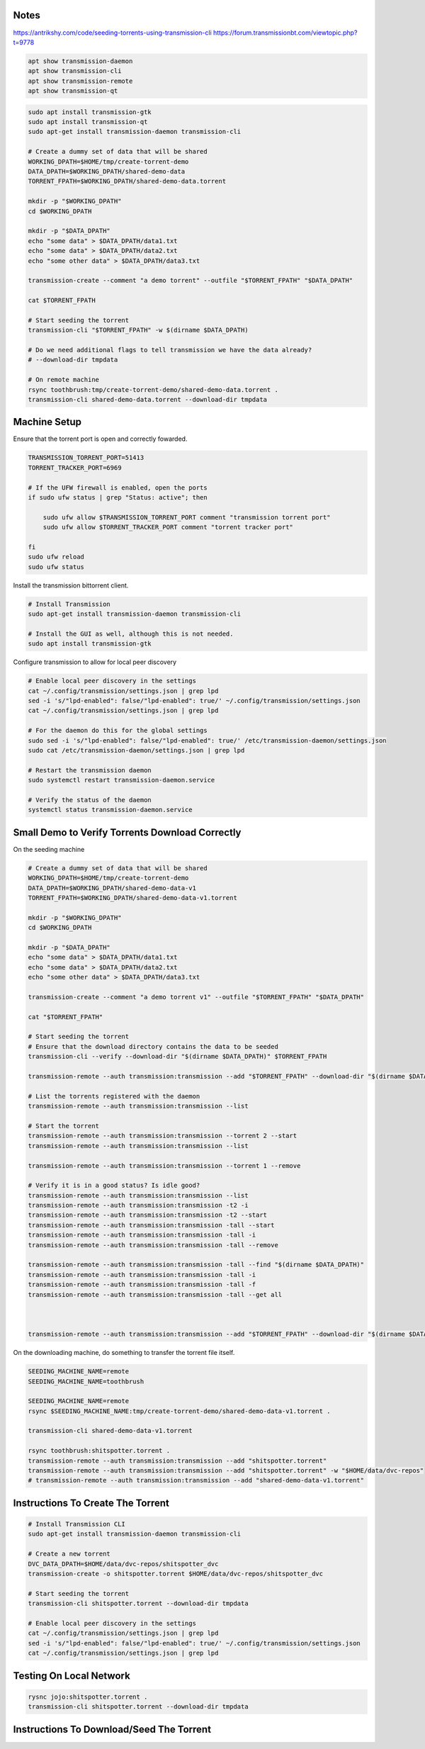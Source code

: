 Notes
-----

https://antrikshy.com/code/seeding-torrents-using-transmission-cli
https://forum.transmissionbt.com/viewtopic.php?t=9778


.. code::

   apt show transmission-daemon
   apt show transmission-cli
   apt show transmission-remote
   apt show transmission-qt


.. code::

   sudo apt install transmission-gtk
   sudo apt install transmission-qt
   sudo apt-get install transmission-daemon transmission-cli

   # Create a dummy set of data that will be shared
   WORKING_DPATH=$HOME/tmp/create-torrent-demo
   DATA_DPATH=$WORKING_DPATH/shared-demo-data
   TORRENT_FPATH=$WORKING_DPATH/shared-demo-data.torrent

   mkdir -p "$WORKING_DPATH"
   cd $WORKING_DPATH

   mkdir -p "$DATA_DPATH"
   echo "some data" > $DATA_DPATH/data1.txt
   echo "some data" > $DATA_DPATH/data2.txt
   echo "some other data" > $DATA_DPATH/data3.txt

   transmission-create --comment "a demo torrent" --outfile "$TORRENT_FPATH" "$DATA_DPATH"

   cat $TORRENT_FPATH

   # Start seeding the torrent
   transmission-cli "$TORRENT_FPATH" -w $(dirname $DATA_DPATH)

   # Do we need additional flags to tell transmission we have the data already?
   # --download-dir tmpdata

   # On remote machine
   rsync toothbrush:tmp/create-torrent-demo/shared-demo-data.torrent .
   transmission-cli shared-demo-data.torrent --download-dir tmpdata




Machine Setup
-------------

Ensure that the torrent port is open and correctly fowarded.

.. code::

    TRANSMISSION_TORRENT_PORT=51413
    TORRENT_TRACKER_PORT=6969

    # If the UFW firewall is enabled, open the ports
    if sudo ufw status | grep "Status: active"; then

        sudo ufw allow $TRANSMISSION_TORRENT_PORT comment "transmission torrent port"
        sudo ufw allow $TORRENT_TRACKER_PORT comment "torrent tracker port"

    fi
    sudo ufw reload
    sudo ufw status


Install the transmission bittorrent client.

.. code::

    # Install Transmission
    sudo apt-get install transmission-daemon transmission-cli

    # Install the GUI as well, although this is not needed.
    sudo apt install transmission-gtk


Configure transmission to allow for local peer discovery

.. code::

    # Enable local peer discovery in the settings
    cat ~/.config/transmission/settings.json | grep lpd
    sed -i 's/"lpd-enabled": false/"lpd-enabled": true/' ~/.config/transmission/settings.json
    cat ~/.config/transmission/settings.json | grep lpd

    # For the daemon do this for the global settings
    sudo sed -i 's/"lpd-enabled": false/"lpd-enabled": true/' /etc/transmission-daemon/settings.json
    sudo cat /etc/transmission-daemon/settings.json | grep lpd

    # Restart the transmission daemon
    sudo systemctl restart transmission-daemon.service

    # Verify the status of the daemon
    systemctl status transmission-daemon.service


Small Demo to Verify Torrents Download Correctly
------------------------------------------------

On the seeding machine

.. code:: bash

   # Create a dummy set of data that will be shared
   WORKING_DPATH=$HOME/tmp/create-torrent-demo
   DATA_DPATH=$WORKING_DPATH/shared-demo-data-v1
   TORRENT_FPATH=$WORKING_DPATH/shared-demo-data-v1.torrent

   mkdir -p "$WORKING_DPATH"
   cd $WORKING_DPATH

   mkdir -p "$DATA_DPATH"
   echo "some data" > $DATA_DPATH/data1.txt
   echo "some data" > $DATA_DPATH/data2.txt
   echo "some other data" > $DATA_DPATH/data3.txt

   transmission-create --comment "a demo torrent v1" --outfile "$TORRENT_FPATH" "$DATA_DPATH"

   cat "$TORRENT_FPATH"

   # Start seeding the torrent
   # Ensure that the download directory contains the data to be seeded
   transmission-cli --verify --download-dir "$(dirname $DATA_DPATH)" $TORRENT_FPATH

   transmission-remote --auth transmission:transmission --add "$TORRENT_FPATH" --download-dir "$(dirname $DATA_DPATH)"

   # List the torrents registered with the daemon
   transmission-remote --auth transmission:transmission --list

   # Start the torrent
   transmission-remote --auth transmission:transmission --torrent 2 --start
   transmission-remote --auth transmission:transmission --list

   transmission-remote --auth transmission:transmission --torrent 1 --remove

   # Verify it is in a good status? Is idle good?
   transmission-remote --auth transmission:transmission --list
   transmission-remote --auth transmission:transmission -t2 -i
   transmission-remote --auth transmission:transmission -t2 --start
   transmission-remote --auth transmission:transmission -tall --start
   transmission-remote --auth transmission:transmission -tall -i
   transmission-remote --auth transmission:transmission -tall --remove

   transmission-remote --auth transmission:transmission -tall --find "$(dirname $DATA_DPATH)"
   transmission-remote --auth transmission:transmission -tall -i
   transmission-remote --auth transmission:transmission -tall -f
   transmission-remote --auth transmission:transmission -tall --get all



   transmission-remote --auth transmission:transmission --add "$TORRENT_FPATH" --download-dir "$(dirname $DATA_DPATH)"

On the downloading machine, do something to transfer the torrent file itself.

.. code:: bash

   SEEDING_MACHINE_NAME=remote
   SEEDING_MACHINE_NAME=toothbrush

   SEEDING_MACHINE_NAME=remote
   rsync $SEEDING_MACHINE_NAME:tmp/create-torrent-demo/shared-demo-data-v1.torrent .

   transmission-cli shared-demo-data-v1.torrent

   rsync toothbrush:shitspotter.torrent .
   transmission-remote --auth transmission:transmission --add "shitspotter.torrent"
   transmission-remote --auth transmission:transmission --add "shitspotter.torrent" -w "$HOME/data/dvc-repos"
   # transmission-remote --auth transmission:transmission --add "shared-demo-data-v1.torrent"




Instructions To Create The Torrent
----------------------------------

..
    https://github.com/qbittorrent/qBittorrent

    Install Instructions Are Modified ChatGPT outputs
    (which was very helpful here).

.. code::

    # Install Transmission CLI
    sudo apt-get install transmission-daemon transmission-cli

    # Create a new torrent
    DVC_DATA_DPATH=$HOME/data/dvc-repos/shitspotter_dvc
    transmission-create -o shitspotter.torrent $HOME/data/dvc-repos/shitspotter_dvc

    # Start seeding the torrent
    transmission-cli shitspotter.torrent --download-dir tmpdata

    # Enable local peer discovery in the settings
    cat ~/.config/transmission/settings.json | grep lpd
    sed -i 's/"lpd-enabled": false/"lpd-enabled": true/' ~/.config/transmission/settings.json
    cat ~/.config/transmission/settings.json | grep lpd




Testing On Local Network
------------------------


.. code::

    rysnc jojo:shitspotter.torrent .
    transmission-cli shitspotter.torrent --download-dir tmpdata


Instructions To Download/Seed The Torrent
-----------------------------------------
